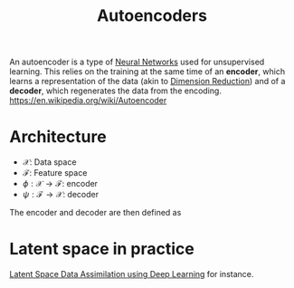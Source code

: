 :PROPERTIES:
:ID:       fdf7c607-fef1-41cd-902e-bcc74a404b67
:ROAM_ALIASES: "Latent Space" "Encoder Decoder"
:END:
#+title: Autoencoders
#+STARTUP: latexpreview
#+filetags: :DimensionReduction:MachineLearning:AutoEncoders:

An autoencoder is a type of [[id:7a245cfe-dcaa-47d6-a318-5574fab3b7ac][Neural Networks]] used for unsupervised
learning.  This relies on the training at the same time of an *encoder*,
which learns a representation of the data (akin to [[id:99cd54d1-bb93-4a2e-b6e2-ffb81fafa2e0][Dimension
Reduction]]) and of a *decoder*, which regenerates the data from the encoding.
https://en.wikipedia.org/wiki/Autoencoder

* Architecture
 * $\mathcal{X}$: Data space
 * $\mathcal{F}$: Feature space
 * $\phi: \mathcal{X} \rightarrow \mathcal{F}$: encoder
 * $\psi: \mathcal{F} \rightarrow \mathcal{X}$: decoder

The encoder and decoder are then defined as
\begin{align}
\left(\phi, \psi\right) &= \mathrm{argmin}_{\phi,\psi} \| \mathcal{X} - (\psi \circ \phi)\mathcal{X} \| \\
 &= \mathrm{argmin}_{\phi,\psi} \| (\mathcal{I}d - (\psi \circ \phi))\mathcal{X} \|
\end{align}


* Latent space in practice

[[id:8bb3c55b-aa88-4763-bcec-e3e73227992a][Latent Space Data Assimilation using Deep Learning]] for instance.


